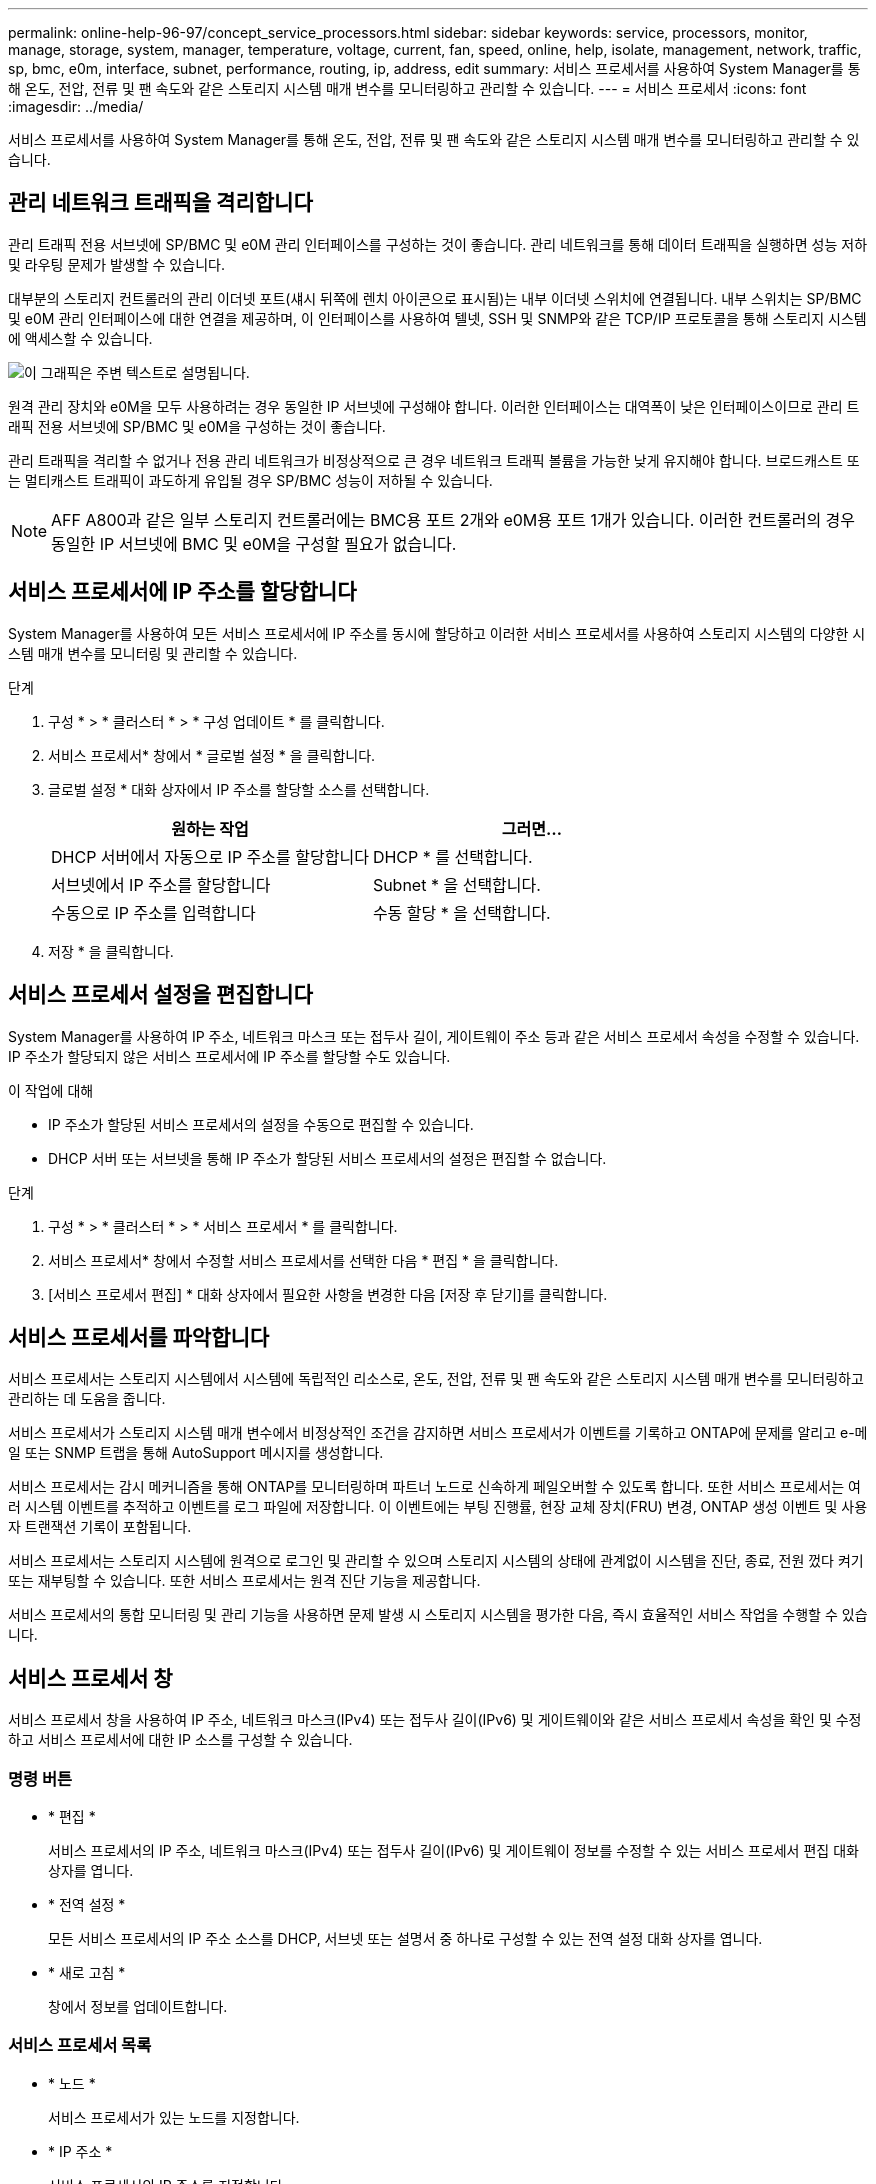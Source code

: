 ---
permalink: online-help-96-97/concept_service_processors.html 
sidebar: sidebar 
keywords: service, processors, monitor, manage, storage, system, manager, temperature, voltage, current, fan, speed, online, help, isolate, management, network, traffic, sp, bmc, e0m, interface, subnet, performance, routing, ip, address, edit 
summary: 서비스 프로세서를 사용하여 System Manager를 통해 온도, 전압, 전류 및 팬 속도와 같은 스토리지 시스템 매개 변수를 모니터링하고 관리할 수 있습니다. 
---
= 서비스 프로세서
:icons: font
:imagesdir: ../media/


[role="lead"]
서비스 프로세서를 사용하여 System Manager를 통해 온도, 전압, 전류 및 팬 속도와 같은 스토리지 시스템 매개 변수를 모니터링하고 관리할 수 있습니다.



== 관리 네트워크 트래픽을 격리합니다

관리 트래픽 전용 서브넷에 SP/BMC 및 e0M 관리 인터페이스를 구성하는 것이 좋습니다. 관리 네트워크를 통해 데이터 트래픽을 실행하면 성능 저하 및 라우팅 문제가 발생할 수 있습니다.

대부분의 스토리지 컨트롤러의 관리 이더넷 포트(섀시 뒤쪽에 렌치 아이콘으로 표시됨)는 내부 이더넷 스위치에 연결됩니다. 내부 스위치는 SP/BMC 및 e0M 관리 인터페이스에 대한 연결을 제공하며, 이 인터페이스를 사용하여 텔넷, SSH 및 SNMP와 같은 TCP/IP 프로토콜을 통해 스토리지 시스템에 액세스할 수 있습니다.

image::../media/prnt_en_drw_e0m.gif[이 그래픽은 주변 텍스트로 설명됩니다.]

원격 관리 장치와 e0M을 모두 사용하려는 경우 동일한 IP 서브넷에 구성해야 합니다. 이러한 인터페이스는 대역폭이 낮은 인터페이스이므로 관리 트래픽 전용 서브넷에 SP/BMC 및 e0M을 구성하는 것이 좋습니다.

관리 트래픽을 격리할 수 없거나 전용 관리 네트워크가 비정상적으로 큰 경우 네트워크 트래픽 볼륨을 가능한 낮게 유지해야 합니다. 브로드캐스트 또는 멀티캐스트 트래픽이 과도하게 유입될 경우 SP/BMC 성능이 저하될 수 있습니다.

[NOTE]
====
AFF A800과 같은 일부 스토리지 컨트롤러에는 BMC용 포트 2개와 e0M용 포트 1개가 있습니다. 이러한 컨트롤러의 경우 동일한 IP 서브넷에 BMC 및 e0M을 구성할 필요가 없습니다.

====


== 서비스 프로세서에 IP 주소를 할당합니다

System Manager를 사용하여 모든 서비스 프로세서에 IP 주소를 동시에 할당하고 이러한 서비스 프로세서를 사용하여 스토리지 시스템의 다양한 시스템 매개 변수를 모니터링 및 관리할 수 있습니다.

.단계
. 구성 * > * 클러스터 * > * 구성 업데이트 * 를 클릭합니다.
. 서비스 프로세서* 창에서 * 글로벌 설정 * 을 클릭합니다.
. 글로벌 설정 * 대화 상자에서 IP 주소를 할당할 소스를 선택합니다.
+
|===
| 원하는 작업 | 그러면... 


 a| 
DHCP 서버에서 자동으로 IP 주소를 할당합니다
 a| 
DHCP * 를 선택합니다.



 a| 
서브넷에서 IP 주소를 할당합니다
 a| 
Subnet * 을 선택합니다.



 a| 
수동으로 IP 주소를 입력합니다
 a| 
수동 할당 * 을 선택합니다.

|===
. 저장 * 을 클릭합니다.




== 서비스 프로세서 설정을 편집합니다

System Manager를 사용하여 IP 주소, 네트워크 마스크 또는 접두사 길이, 게이트웨이 주소 등과 같은 서비스 프로세서 속성을 수정할 수 있습니다. IP 주소가 할당되지 않은 서비스 프로세서에 IP 주소를 할당할 수도 있습니다.

.이 작업에 대해
* IP 주소가 할당된 서비스 프로세서의 설정을 수동으로 편집할 수 있습니다.
* DHCP 서버 또는 서브넷을 통해 IP 주소가 할당된 서비스 프로세서의 설정은 편집할 수 없습니다.


.단계
. 구성 * > * 클러스터 * > * 서비스 프로세서 * 를 클릭합니다.
. 서비스 프로세서* 창에서 수정할 서비스 프로세서를 선택한 다음 * 편집 * 을 클릭합니다.
. [서비스 프로세서 편집] * 대화 상자에서 필요한 사항을 변경한 다음 [저장 후 닫기]를 클릭합니다.




== 서비스 프로세서를 파악합니다

서비스 프로세서는 스토리지 시스템에서 시스템에 독립적인 리소스로, 온도, 전압, 전류 및 팬 속도와 같은 스토리지 시스템 매개 변수를 모니터링하고 관리하는 데 도움을 줍니다.

서비스 프로세서가 스토리지 시스템 매개 변수에서 비정상적인 조건을 감지하면 서비스 프로세서가 이벤트를 기록하고 ONTAP에 문제를 알리고 e-메일 또는 SNMP 트랩을 통해 AutoSupport 메시지를 생성합니다.

서비스 프로세서는 감시 메커니즘을 통해 ONTAP를 모니터링하며 파트너 노드로 신속하게 페일오버할 수 있도록 합니다. 또한 서비스 프로세서는 여러 시스템 이벤트를 추적하고 이벤트를 로그 파일에 저장합니다. 이 이벤트에는 부팅 진행률, 현장 교체 장치(FRU) 변경, ONTAP 생성 이벤트 및 사용자 트랜잭션 기록이 포함됩니다.

서비스 프로세서는 스토리지 시스템에 원격으로 로그인 및 관리할 수 있으며 스토리지 시스템의 상태에 관계없이 시스템을 진단, 종료, 전원 껐다 켜기 또는 재부팅할 수 있습니다. 또한 서비스 프로세서는 원격 진단 기능을 제공합니다.

서비스 프로세서의 통합 모니터링 및 관리 기능을 사용하면 문제 발생 시 스토리지 시스템을 평가한 다음, 즉시 효율적인 서비스 작업을 수행할 수 있습니다.



== 서비스 프로세서 창

서비스 프로세서 창을 사용하여 IP 주소, 네트워크 마스크(IPv4) 또는 접두사 길이(IPv6) 및 게이트웨이와 같은 서비스 프로세서 속성을 확인 및 수정하고 서비스 프로세서에 대한 IP 소스를 구성할 수 있습니다.



=== 명령 버튼

* * 편집 *
+
서비스 프로세서의 IP 주소, 네트워크 마스크(IPv4) 또는 접두사 길이(IPv6) 및 게이트웨이 정보를 수정할 수 있는 서비스 프로세서 편집 대화 상자를 엽니다.

* * 전역 설정 *
+
모든 서비스 프로세서의 IP 주소 소스를 DHCP, 서브넷 또는 설명서 중 하나로 구성할 수 있는 전역 설정 대화 상자를 엽니다.

* * 새로 고침 *
+
창에서 정보를 업데이트합니다.





=== 서비스 프로세서 목록

* * 노드 *
+
서비스 프로세서가 있는 노드를 지정합니다.

* * IP 주소 *
+
서비스 프로세서의 IP 주소를 지정합니다.

* * 상태 *
+
서비스 프로세서의 상태를 지정합니다. 이 상태는 온라인, 오프라인, 데몬 오프라인, 노드 오프라인, 성능 저하 등이 있습니다. 재부팅 또는 알 수 없음

* * MAC 주소 *
+
서비스 프로세서의 MAC 주소를 지정합니다.





=== 세부 정보 영역

서비스 프로세서 목록 아래의 영역에는 IP 주소, 네트워크 마스크(IPv4) 또는 접두사 길이(IPv6), 게이트웨이, IP 소스 등의 네트워크 세부 정보를 비롯하여 서비스 프로세서에 대한 자세한 정보가 표시됩니다. 펌웨어 버전 및 펌웨어 자동 업데이트 사용 여부와 같은 일반 세부 사항 및 MAC 주소입니다.

* 관련 정보 *

xref:task_setting_up_network_when_ip_address_range_is_disabled.adoc[IP 주소 범위가 비활성화된 경우 네트워크 설정]
